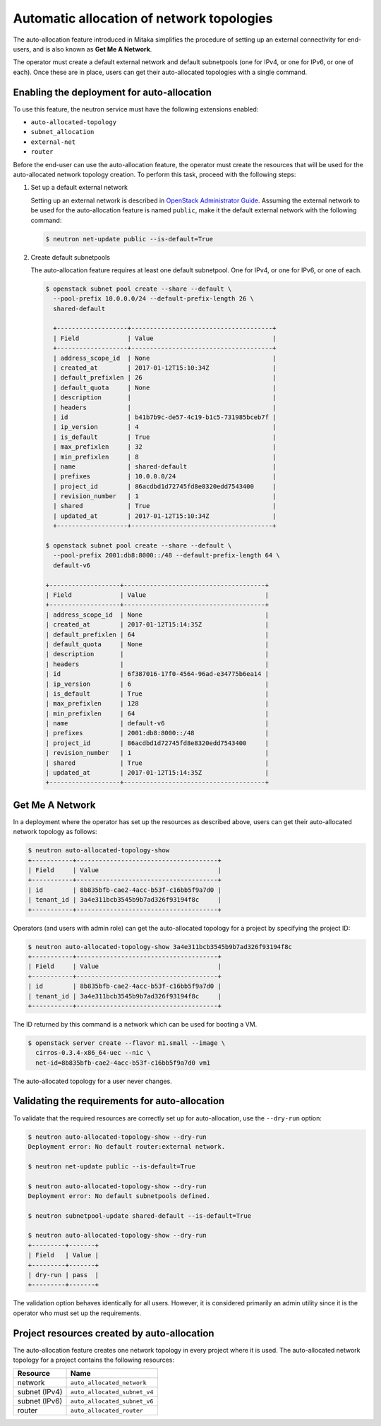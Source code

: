 .. _config-auto-allocation:

==========================================
Automatic allocation of network topologies
==========================================

The auto-allocation feature introduced in Mitaka simplifies the procedure of
setting up an external connectivity for end-users, and is also known as **Get
Me A Network**.

The operator must create a default external network and default subnetpools
(one for IPv4, or one for IPv6, or one of each). Once these are in place, users
can get their auto-allocated topologies with a single command.

Enabling the deployment for auto-allocation
-------------------------------------------

To use this feature, the neutron service must have the following extensions
enabled:

* ``auto-allocated-topology``
* ``subnet_allocation``
* ``external-net``
* ``router``

Before the end-user can use the auto-allocation feature, the operator must
create the resources that will be used for the auto-allocated network
topology creation. To perform this task, proceed with the following steps:

#. Set up a default external network

   Setting up an external network is described in
   `OpenStack Administrator Guide
   <http://docs.openstack.org/admin-guide/networking-adv-features.html>`_.
   Assuming the external network to be used for the auto-allocation feature
   is named ``public``, make it the default external network
   with the following command:

   .. code-block:: console

      $ neutron net-update public --is-default=True

#. Create default subnetpools

   The auto-allocation feature requires at least one default
   subnetpool. One for IPv4, or one for IPv6, or one of each.

   .. code-block:: console

      $ openstack subnet pool create --share --default \
        --pool-prefix 10.0.0.0/24 --default-prefix-length 26 \
        shared-default

        +-------------------+--------------------------------------+
        | Field             | Value                                |
        +-------------------+--------------------------------------+
        | address_scope_id  | None                                 |
        | created_at        | 2017-01-12T15:10:34Z                 |
        | default_prefixlen | 26                                   |
        | default_quota     | None                                 |
        | description       |                                      |
        | headers           |                                      |
        | id                | b41b7b9c-de57-4c19-b1c5-731985bceb7f |
        | ip_version        | 4                                    |
        | is_default        | True                                 |
        | max_prefixlen     | 32                                   |
        | min_prefixlen     | 8                                    |
        | name              | shared-default                       |
        | prefixes          | 10.0.0.0/24                          |
        | project_id        | 86acdbd1d72745fd8e8320edd7543400     |
        | revision_number   | 1                                    |
        | shared            | True                                 |
        | updated_at        | 2017-01-12T15:10:34Z                 |
        +-------------------+--------------------------------------+

      $ openstack subnet pool create --share --default \
        --pool-prefix 2001:db8:8000::/48 --default-prefix-length 64 \
        default-v6

      +-------------------+--------------------------------------+
      | Field             | Value                                |
      +-------------------+--------------------------------------+
      | address_scope_id  | None                                 |
      | created_at        | 2017-01-12T15:14:35Z                 |
      | default_prefixlen | 64                                   |
      | default_quota     | None                                 |
      | description       |                                      |
      | headers           |                                      |
      | id                | 6f387016-17f0-4564-96ad-e34775b6ea14 |
      | ip_version        | 6                                    |
      | is_default        | True                                 |
      | max_prefixlen     | 128                                  |
      | min_prefixlen     | 64                                   |
      | name              | default-v6                           |
      | prefixes          | 2001:db8:8000::/48                   |
      | project_id        | 86acdbd1d72745fd8e8320edd7543400     |
      | revision_number   | 1                                    |
      | shared            | True                                 |
      | updated_at        | 2017-01-12T15:14:35Z                 |
      +-------------------+--------------------------------------+

Get Me A Network
----------------

In a deployment where the operator has set up the resources as described above,
users can get their auto-allocated network topology as follows:

.. code-block:: console

   $ neutron auto-allocated-topology-show
   +-----------+--------------------------------------+
   | Field     | Value                                |
   +-----------+--------------------------------------+
   | id        | 8b835bfb-cae2-4acc-b53f-c16bb5f9a7d0 |
   | tenant_id | 3a4e311bcb3545b9b7ad326f93194f8c     |
   +-----------+--------------------------------------+

Operators (and users with admin role) can get the auto-allocated
topology for a project by specifying the project ID:

.. code-block:: console

   $ neutron auto-allocated-topology-show 3a4e311bcb3545b9b7ad326f93194f8c
   +-----------+--------------------------------------+
   | Field     | Value                                |
   +-----------+--------------------------------------+
   | id        | 8b835bfb-cae2-4acc-b53f-c16bb5f9a7d0 |
   | tenant_id | 3a4e311bcb3545b9b7ad326f93194f8c     |
   +-----------+--------------------------------------+

The ID returned by this command is a network which can be used for booting
a VM.

.. code-block:: console

   $ openstack server create --flavor m1.small --image \
     cirros-0.3.4-x86_64-uec --nic \
     net-id=8b835bfb-cae2-4acc-b53f-c16bb5f9a7d0 vm1

The auto-allocated topology for a user never changes.

Validating the requirements for auto-allocation
-----------------------------------------------

To validate that the required resources are correctly set up for
auto-allocation, use the ``--dry-run`` option:

.. code-block:: console

   $ neutron auto-allocated-topology-show --dry-run
   Deployment error: No default router:external network.

   $ neutron net-update public --is-default=True

   $ neutron auto-allocated-topology-show --dry-run
   Deployment error: No default subnetpools defined.

   $ neutron subnetpool-update shared-default --is-default=True

   $ neutron auto-allocated-topology-show --dry-run
   +---------+-------+
   | Field   | Value |
   +---------+-------+
   | dry-run | pass  |
   +---------+-------+

The validation option behaves identically for all users. However, it
is considered primarily an admin utility since it is the operator who
must set up the requirements.

Project resources created by auto-allocation
--------------------------------------------

The auto-allocation feature creates one network topology in every project
where it is used. The auto-allocated network topology for a project contains
the following resources:

+--------------------+------------------------------+
|Resource            |Name                          |
+====================+==============================+
|network             |``auto_allocated_network``    |
+--------------------+------------------------------+
|subnet (IPv4)       |``auto_allocated_subnet_v4``  |
+--------------------+------------------------------+
|subnet (IPv6)       |``auto_allocated_subnet_v6``  |
+--------------------+------------------------------+
|router              |``auto_allocated_router``     |
+--------------------+------------------------------+

